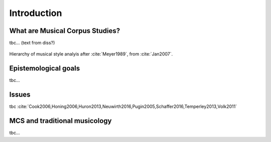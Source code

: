 Introduction
============

.. image:: _static/02/pattern.jpg
  :width: 100%
  :align: center
  :alt: Image by `Meagan Carsience <https://unsplash.com/@mcarsience_photography?utm_source=unsplash&amp;utm_medium=referral&amp;utm_content=creditCopyText>`_ 
        on `Unsplash <https://unsplash.com/s/photos/pattern?utm_source=unsplash&amp;utm_medium=referral&amp;utm_content=creditCopyText>`_.

What are Musical Corpus Studies?
--------------------------------

tbc... (text from diss?)

.. figure:: _static/02/style_analysis.jpg
   :align: center
   :width: 80%
   :alt: Style analysis hierarchy.
   :figclass: align-center 

   Hierarchy of musical style analyis after :cite:`Meyer1989`, from :cite:`Jan2007`.


Epistemological goals
---------------------

tbc... 

Issues
------

tbc :cite:`Cook2006,Honing2006,Huron2013,Neuwirth2016,Pugin2005,Schaffer2016,Temperley2013,Volk2011`  

MCS and traditional musicology 
------------------------------

tbc...